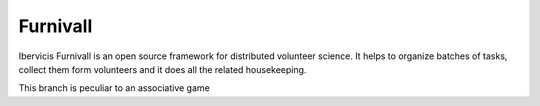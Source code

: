 Furnivall
=========

Ibervicis Furnivall is an open source framework for distributed volunteer science.
It helps to organize batches of tasks, collect them form volunteers
and it does all the related housekeeping.

This branch is peculiar to an associative game
 